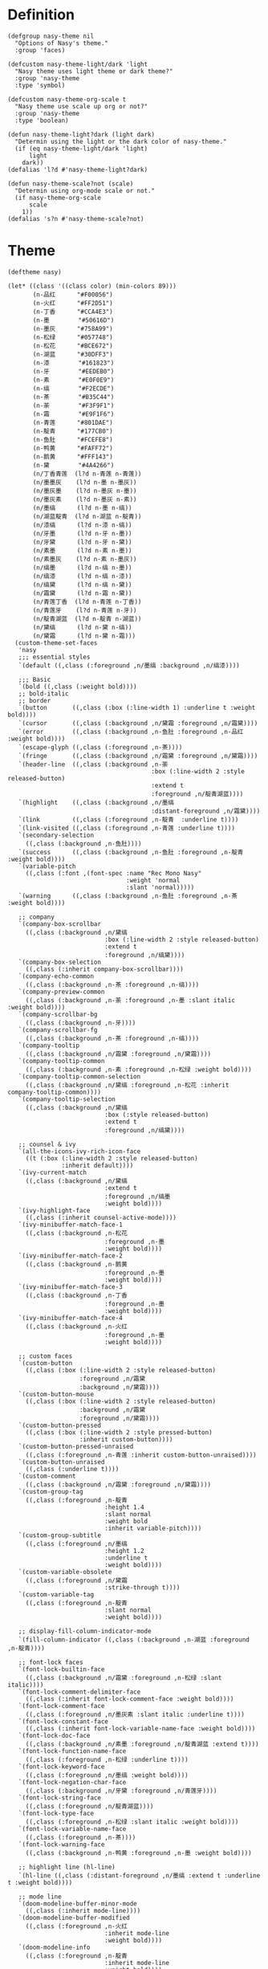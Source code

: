 #+PROPERTY: header-args:elisp :tangle (concat temporary-file-directory "nasy-theme.el")

* Header                                                 :noexport:

#+begin_src elisp
  ;;; nasy-ui-theme.el --- Nasy's Emacs Configuration theme file.  -*- lexical-binding: t; -*-

  ;; Copyright (C) 2020  Nasy

  ;; Author: Nasy <nasyxx@gmail.com>

  ;;; Commentary:

  ;; Nasy's Emacs UI theme.

  ;;; Code:
#+end_src

Nasy's Theme

* Definition

#+begin_src elisp
  (defgroup nasy-theme nil
    "Options of Nasy's theme."
    :group 'faces)

  (defcustom nasy-theme-light/dark 'light
    "Nasy theme uses light theme or dark theme?"
    :group 'nasy-theme
    :type 'symbol)

  (defcustom nasy-theme-org-scale t
    "Nasy theme use scale up org or not?"
    :group 'nasy-theme
    :type 'boolean)

  (defun nasy-theme-light?dark (light dark)
    "Determin using the light or the dark color of nasy-theme."
    (if (eq nasy-theme-light/dark 'light)
        light
      dark))
  (defalias 'l?d #'nasy-theme-light?dark)

  (defun nasy-theme-scale?not (scale)
    "Determin using org-mode scale or not."
    (if nasy-theme-org-scale
        scale
      1))
  (defalias 's?n #'nasy-theme-scale?not)
#+end_src

* Theme

#+begin_src elisp
  (deftheme nasy)

  (let* ((class '((class color) (min-colors 89)))
         (n-品红      "#F00056")
         (n-火红      "#FF2D51")
         (n-丁香      "#CCA4E3")
         (n-墨        "#50616D")
         (n-墨灰      "#758A99")
         (n-松绿      "#057748")
         (n-松花      "#BCE672")
         (n-湖蓝      "#30DFF3")
         (n-漆        "#161823")
         (n-牙        "#EEDEB0")
         (n-素        "#E0F0E9")
         (n-缟        "#F2ECDE")
         (n-茶        "#B35C44")
         (n-荼        "#F3F9F1")
         (n-霜        "#E9F1F6")
         (n-青莲      "#801DAE")
         (n-靛青      "#177CB0")
         (n-鱼肚      "#FCEFE8")
         (n-鸭黄      "#FAFF72")
         (n-鹅黄      "#FFF143")
         (n-黛        "#4A4266")
         (n/丁香青莲  (l?d n-青莲 n-青莲))
         (n/墨墨灰    (l?d n-墨 n-墨灰))
         (n/墨灰墨    (l?d n-墨灰 n-墨))
         (n/墨灰素    (l?d n-墨灰 n-素))
         (n/墨缟      (l?d n-墨 n-缟))
         (n/湖蓝靛青  (l?d n-湖蓝 n-靛青))
         (n/漆缟      (l?d n-漆 n-缟))
         (n/牙墨      (l?d n-牙 n-墨))
         (n/牙黛      (l?d n-牙 n-黛))
         (n/素墨      (l?d n-素 n-墨))
         (n/素墨灰    (l?d n-素 n-墨灰))
         (n/缟墨      (l?d n-缟 n-墨))
         (n/缟漆      (l?d n-缟 n-漆))
         (n/缟黛      (l?d n-缟 n-黛))
         (n/霜黛      (l?d n-霜 n-黛))
         (n/青莲丁香  (l?d n-青莲 n-丁香))
         (n/青莲牙    (l?d n-青莲 n-牙))
         (n/靛青湖蓝  (l?d n-靛青 n-湖蓝))
         (n/黛缟      (l?d n-黛 n-缟))
         (n/黛霜      (l?d n-黛 n-霜)))
    (custom-theme-set-faces
     'nasy
     ;;; essential styles
     `(default ((,class (:foreground ,n/墨缟 :background ,n/缟漆))))

     ;;; Basic
     `(bold ((,class (:weight bold))))
     ;; bold-italic
     ;; border
     `(button       ((,class (:box (:line-width 1) :underline t :weight bold))))
     `(cursor       ((,class (:background ,n/黛霜 :foreground ,n/霜黛))))
     `(error        ((,class (:background ,n-鱼肚 :foreground ,n-品红 :weight bold))))
     `(escape-glyph ((,class (:foreground ,n-茶))))
     `(fringe       ((,class (:background ,n/霜黛 :foreground ,n/黛霜))))
     `(header-line  ((,class (:background ,n-荼
                                          :box (:line-width 2 :style released-button)
                                          :extend t
                                          :foreground ,n/靛青湖蓝))))
     `(highlight    ((,class (:background ,n/墨缟
                                          :distant-foreground ,n/霜黛))))
     `(link         ((,class (:foreground ,n-靛青  :underline t))))
     `(link-visited ((,class (:foreground ,n-青莲 :underline t))))
     `(secondary-selection
       ((,class (:background ,n-鱼肚))))
     `(success      ((,class (:background ,n-鱼肚 :foreground ,n-靛青 :weight bold))))
     `(variable-pitch
       ((,class (:font ,(font-spec :name "Rec Mono Nasy"
                                   :weight 'normal
                                   :slant 'normal)))))
     `(warning      ((,class (:background ,n-鱼肚 :foreground ,n-茶 :weight bold))))

     ;; company
     `(company-box-scrollbar
       ((,class (:background ,n/黛缟
                             :box (:line-width 2 :style released-button)
                             :extend t
                             :foreground ,n/缟黛))))
     `(company-box-selection
       ((,class (:inherit company-box-scrollbar))))
     `(company-echo-common
       ((,class (:background ,n-茶 :foreground ,n-缟))))
     `(company-preview-common
       ((,class (:background ,n-荼 :foreground ,n-墨 :slant italic :weight bold))))
     `(company-scrollbar-bg
       ((,class (:background ,n-牙))))
     `(company-scrollbar-fg
       ((,class (:background ,n-茶 :foreground ,n-缟))))
     `(company-tooltip
       ((,class (:background ,n/霜黛 :foreground ,n/黛霜))))
     `(company-tooltip-common
       ((,class (:background ,n-素 :foreground ,n-松绿 :weight bold))))
     `(company-tooltip-common-selection
       ((,class (:background ,n/黛缟 :foreground ,n-松花 :inherit company-tooltip-common))))
     `(company-tooltip-selection
       ((,class (:background ,n/黛缟
                             :box (:style released-button)
                             :extend t
                             :foreground ,n/缟黛))))

     ;; counsel & ivy
     `(all-the-icons-ivy-rich-icon-face
       ((t (:box (:line-width 2 :style released-button)
                 :inherit default))))
     `(ivy-current-match
       ((,class (:background ,n/黛缟
                             :extend t
                             :foreground ,n/缟墨
                             :weight bold))))
     `(ivy-highlight-face
       ((,class (:inherit counsel-active-mode))))
     `(ivy-minibuffer-match-face-1
       ((,class (:background ,n-松花
                             :foreground ,n-墨
                             :weight bold))))
     `(ivy-minibuffer-match-face-2
       ((,class (:background ,n-鹅黄
                             :foreground ,n-墨
                             :weight bold))))
     `(ivy-minibuffer-match-face-3
       ((,class (:background ,n-丁香
                             :foreground ,n-墨
                             :weight bold))))
     `(ivy-minibuffer-match-face-4
       ((,class (:background ,n-火红
                             :foreground ,n-墨
                             :weight bold))))

     ;; custom faces
     `(custom-button
       ((,class (:box (:line-width 2 :style released-button)
                      :foreground ,n/霜黛
                      :background ,n/黛霜))))
     `(custom-button-mouse
       ((,class (:box (:line-width 2 :style released-button)
                      :background ,n/霜黛
                      :foreground ,n/黛霜))))
     `(custom-button-pressed
       ((,class (:box (:line-width 2 :style pressed-button)
                      :inherit custom-button))))
     `(custom-button-pressed-unraised
       ((,class (:foreground ,n-青莲 :inherit custom-button-unraised))))
     `(custom-button-unraised
       ((,class (:underline t))))
     `(custom-comment
       ((,class (:background ,n/霜黛 :foreground ,n/黛霜))))
     `(custom-group-tag
       ((,class (:foreground ,n-靛青
                             :height 1.4
                             :slant normal
                             :weight bold
                             :inherit variable-pitch))))
     `(custom-group-subtitle
       ((,class (:foreground ,n/墨缟
                             :height 1.2
                             :underline t
                             :weight bold))))
     `(custom-variable-obsolete
       ((,class (:foreground ,n/黛霜
                             :strike-through t))))
     `(custom-variable-tag
       ((,class (:foreground ,n-靛青
                             :slant normal
                             :weight bold))))

     ;; display-fill-column-indicator-mode
     `(fill-column-indicator ((,class (:background ,n-湖蓝 :foreground ,n-靛青))))

     ;; font-lock faces
     `(font-lock-builtin-face
       ((,class (:background ,n/霜黛 :foreground ,n-松绿 :slant italic))))
     `(font-lock-comment-delimiter-face
       ((,class (:inherit font-lock-comment-face :weight bold))))
     `(font-lock-comment-face
       ((,class (:foreground ,n/墨灰素 :slant italic :underline t))))
     `(font-lock-constant-face
       ((,class (:inherit font-lock-variable-name-face :weight bold))))
     `(font-lock-doc-face
       ((,class (:background ,n/素墨 :foreground ,n/靛青湖蓝 :extend t))))
     `(font-lock-function-name-face
       ((,class (:foreground ,n-松绿 :underline t))))
     `(font-lock-keyword-face
       ((,class (:foreground ,n/墨缟 :weight bold))))
     `(font-lock-negation-char-face
       ((,class (:background ,n/牙黛 :foreground ,n/青莲牙))))
     `(font-lock-string-face
       ((,class (:foreground ,n/靛青湖蓝))))
     `(font-lock-type-face
       ((,class (:foreground ,n-松绿 :slant italic :weight bold))))
     `(font-lock-variable-name-face
       ((,class (:foreground ,n-茶))))
     `(font-lock-warning-face
       ((,class (:background ,n-鸭黄 :foreground ,n-墨 :weight bold))))

     ;; highlight line (hl-line)
     `(hl-line ((,class (:distant-foreground ,n/墨缟 :extend t :underline t :weight bold))))

     ;; mode line
     `(doom-modeline-buffer-minor-mode
       ((,class (:inherit mode-line))))
     `(doom-modeline-buffer-modified
       ((,class (:foreground ,n-火红
                             :inherit mode-line
                             :weight bold))))
     `(doom-modeline-info
       ((,class (:foreground ,n-靛青
                             :inherit mode-line
                             :weight bold))))
     `(doom-modeline-lsp-error
       ((,class (:inherit doom-modeline-urgent))))
     `(doom-modeline-lsp-running
       ((,class (:inherit doom-modeline-warning))))
     `(doom-modeline-lsp-warning
       ((,class (:inherit doom-modeline-warning))))
     `(doom-modeline-urgent
       ((,class (:foreground ,n-品红
                             :inherit mode-line
                             :weight bold))))
     `(doom-modeline-warning
       ((,class (:foreground ,n-松花
                             :inherit mode-line
                             :weight bold))))
     `(mode-line
       ((,class (:background ,n-荼
                             :box (:style released-button)
                             :foreground ,n-墨))))

     ;; org mode
     `(org-block
       ((,class (:background ,n-荼 :foreground ,n/墨缟 :extend t))))
     `(org-block-begin-line
       ((,class (:background ,n/素墨
                             :box (:line-width 1 :style released-button)
                             :extend t
                             :foreground ,n/墨缟
                             :weight bold
                             :slant italic))))
     `(org-document-title
       ((,class (:background ,n/素墨
                             :extend t
                             :foreground ,n/墨缟
                             :height ,(s?n 1.4)
                             :weight bold))))
     `(org-document-info
       ((,class (:background ,n/素墨
                             :extend t
                             :foreground ,n/墨缟
                             :height ,(s?n 1.2)
                             :slant italic))))
     `(org-document-info-keyword
       ((,class (:background ,n/素墨
                             :extend t
                             :foreground ,n/墨缟
                             :height ,(s?n 1.2)
                             :slant italic))))
     `(org-done
       ((,class (:box (:line-width 2 :style released-button)
                      :foreground ,n/墨缟))))
     `(org-headline-done
       ((,class (:underline (:color ,n-松花)))))
     `(org-level-1
       ((,class (:background ,n/素墨
                             :extend t
                             :foreground ,n-靛青
                             :height ,(s?n 1.4)
                             :underline t
                             :weight bold))))
     `(org-level-2
       ((,class (:background ,n/素墨
                             :extend t
                             :foreground ,n-茶
                             :height ,(s?n 1.2)
                             :weight bold))))
     `(org-level-3
       ((,class (:background ,n/素墨
                             :extend t
                             :foreground ,n-松绿
                             :height ,(s?n 1.1)
                             :weight bold))))
     `(org-level-4
       ((,class (:background ,n/素墨
                             :extend t
                             :foreground ,n/青莲丁香
                             :height ,(s?n 1.1)
                             :weight bold))))
     `(org-level-5
       ((,class (:extend t
                         :foreground ,n-靛青
                         :height ,(s?n 1.1)
                         :slant italic
                         :weight normal))))
     `(org-level-6
       ((,class (:extend t
                         :foreground ,n-茶
                         :height ,(s?n 1.1)
                         :slant italic
                         :weight normal))))
     `(org-level-7
       ((,class (:extend t
                         :foreground ,n-松绿
                         :height ,(s?n 1.1)
                         :slant italic
                         :weight normal))))
     `(org-level-8
       ((,class (:extend t
                         :foreground ,n/青莲丁香
                         :height ,(s?n 1.1)
                         :slant italic
                         :weight normal))))
     `(org-meta-line
       ((,class (:inherit font-lock-comment-face
                          :underline nil))))
     `(org-tag
       ((,class (:background ,n/牙黛
                             :box t
                             :foreground ,n/墨缟
                             :slant normal
                             :weight bold))))

     ;; tree sitter
     `(tree-sitter-hl-face:operator
       ((,class (:inherit font-lock-negation-char-face))))))

  ;;;###autoload
  (and load-file-name
       (boundp 'custom-theme-load-path)
       (add-to-list 'custom-theme-load-path
                    (file-name-as-directory
                     (file-name-directory load-file-name))))

  (provide-theme 'nasy)
#+end_src

* Footer                                                 :noexport:

#+begin_src elisp
  (provide 'nasy-theme)
  ;;; nasy-theme.el ends here
#+end_src
